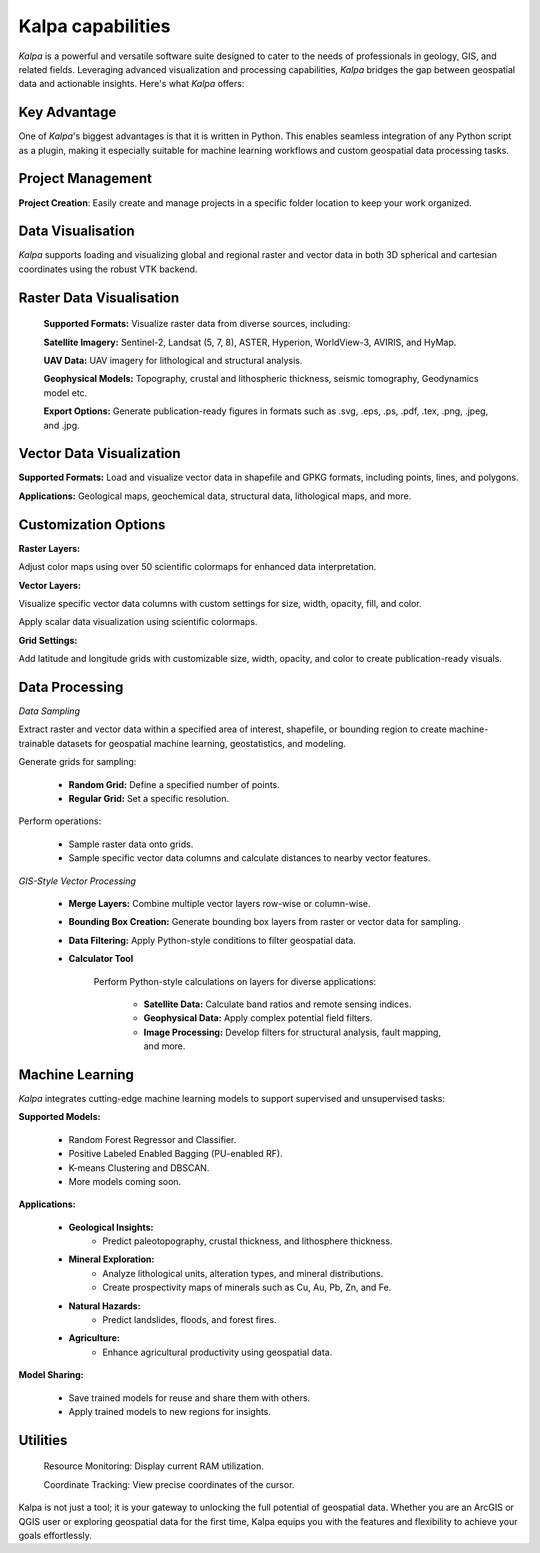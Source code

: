 Kalpa capabilities
=========================

*Kalpa* is a powerful and versatile software suite designed to cater to the needs of professionals in geology, GIS, and related fields. Leveraging advanced visualization and processing capabilities, *Kalpa* bridges the gap between geospatial data and actionable insights. Here's what *Kalpa* offers: 

Key Advantage
-------------

One of *Kalpa*'s biggest advantages is that it is written in Python. This enables seamless integration of any Python script as a plugin, making it especially suitable for machine learning workflows and custom geospatial data processing tasks. 

Project Management
------------------
**Project Creation**: Easily create and manage projects in a specific folder location to keep your work organized. 

Data Visualisation
------------------

*Kalpa* supports loading and visualizing global and regional raster and vector data in both 3D spherical and cartesian coordinates using the robust VTK backend. 

Raster Data Visualisation
-----------------------------

    **Supported Formats:** Visualize raster data from diverse sources, including: 

    **Satellite Imagery:** Sentinel-2, Landsat (5, 7, 8), ASTER, Hyperion, WorldView-3, AVIRIS, and HyMap. 

    **UAV Data:** UAV imagery for lithological and structural analysis. 

    **Geophysical Models:** Topography, crustal and lithospheric thickness, seismic tomography, Geodynamics model etc. 

    **Export Options:** Generate publication-ready figures in formats such as .svg, .eps, .ps, .pdf, .tex, .png, .jpeg, and .jpg. 

Vector Data Visualization
-----------------------------

**Supported Formats:** Load and visualize vector data in shapefile and GPKG formats, including points, lines, and polygons.

**Applications:** Geological maps, geochemical data, structural data, lithological maps, and more.

Customization Options
-----------------------

**Raster Layers:**

Adjust color maps using over 50 scientific colormaps for enhanced data interpretation.

**Vector Layers:**

Visualize specific vector data columns with custom settings for size, width, opacity, fill, and color.

Apply scalar data visualization using scientific colormaps.

**Grid Settings:**

Add latitude and longitude grids with customizable size, width, opacity, and color to create publication-ready visuals.

Data Processing
-----------------

*Data Sampling*

Extract raster and vector data within a specified area of interest, shapefile, or bounding region to create machine-trainable datasets for geospatial machine learning, geostatistics, and modeling.

Generate grids for sampling:

    - **Random Grid:** Define a specified number of points.
    - **Regular Grid:** Set a specific resolution.

Perform operations:

    - Sample raster data onto grids.
    - Sample specific vector data columns and calculate distances to nearby vector features.

*GIS-Style Vector Processing*

    - **Merge Layers:** Combine multiple vector layers row-wise or column-wise.
    - **Bounding Box Creation:** Generate bounding box layers from raster or vector data for sampling.
    - **Data Filtering:** Apply Python-style conditions to filter geospatial data.

    - **Calculator Tool**

        Perform Python-style calculations on layers for diverse applications:

            - **Satellite Data:** Calculate band ratios and remote sensing indices.
            - **Geophysical Data:** Apply complex potential field filters.
            - **Image Processing:** Develop filters for structural analysis, fault mapping, and more.

Machine Learning
------------------

*Kalpa* integrates cutting-edge machine learning models to support supervised and unsupervised tasks:

**Supported Models:**

    - Random Forest Regressor and Classifier.
    - Positive Labeled Enabled Bagging (PU-enabled RF).
    - K-means Clustering and DBSCAN.
    - More models coming soon.

**Applications:**

    - **Geological Insights:**
        - Predict paleotopography, crustal thickness, and lithosphere thickness.

    - **Mineral Exploration:**
        - Analyze lithological units, alteration types, and mineral distributions.
        - Create prospectivity maps of minerals such as Cu, Au, Pb, Zn, and Fe.

    - **Natural Hazards:**
        - Predict landslides, floods, and forest fires.

    - **Agriculture:**
        - Enhance agricultural productivity using geospatial data.

**Model Sharing:**

    - Save trained models for reuse and share them with others.
    - Apply trained models to new regions for insights.


Utilities
--------------

    Resource Monitoring: Display current RAM utilization.

    Coordinate Tracking: View precise coordinates of the cursor.

Kalpa is not just a tool; it is your gateway to unlocking the full potential of geospatial data. Whether you are an ArcGIS or QGIS user or exploring geospatial data for the first time, Kalpa equips you with the features and flexibility to achieve your goals effortlessly.
